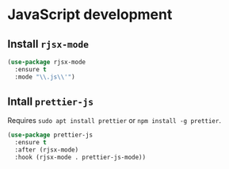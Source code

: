 * JavaScript development
** Install =rjsx-mode=
   #+begin_src emacs-lisp :results silent
     (use-package rjsx-mode
       :ensure t
       :mode "\\.js\\'")
   #+end_src
** Intall =prettier-js=
   Requires =sudo apt install prettier= or =npm install -g prettier=.
   #+begin_src emacs-lisp :results silent
     (use-package prettier-js
       :ensure t
       :after (rjsx-mode)
       :hook (rjsx-mode . prettier-js-mode))
   #+end_src
